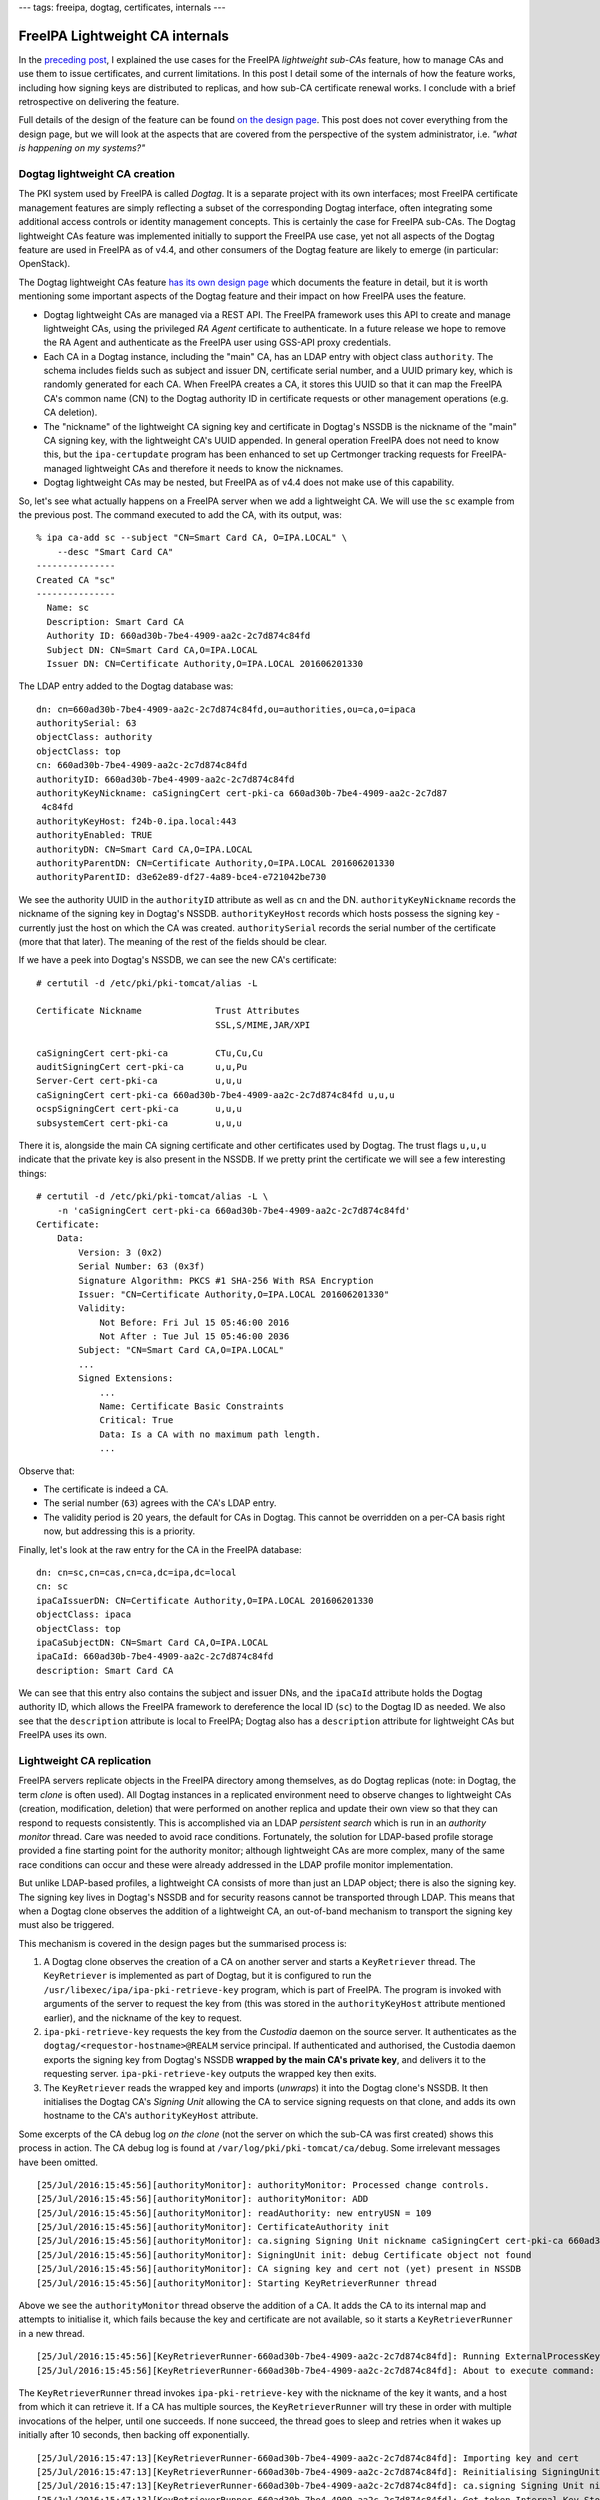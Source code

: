 ---
tags: freeipa, dogtag, certificates, internals
---

..
  Copyright 2016 Red Hat, Inc.

  This work is licensed under a
  Creative Commons Attribution 4.0 International License.

  You should have received a copy of the license along with this
  work. If not, see <http://creativecommons.org/licenses/by/4.0/>.


FreeIPA Lightweight CA internals
================================

In the `preceding post`_, I explained the use cases for the FreeIPA
*lightweight sub-CAs* feature, how to manage CAs and use them to
issue certificates, and current limitations.  In this post I detail
some of the internals of how the feature works, including how
signing keys are distributed to replicas, and how sub-CA certificate
renewal works.  I conclude with a brief retrospective on delivering
the feature.

Full details of the design of the feature can be found `on the
design page`_.  This post does not cover everything from the design
page, but we will look at the aspects that are covered from the
perspective of the system administrator, i.e. *"what is happening on
my systems?"*

.. _preceding post: 2016-07-25-freeipa-subcas.html
.. _on the design page: http://www.freeipa.org/page/V4/Sub-CAs


Dogtag lightweight CA creation
------------------------------

The PKI system used by FreeIPA is called *Dogtag*.  It is a separate
project with its own interfaces; most FreeIPA certificate
management features are simply reflecting a subset of the
corresponding Dogtag interface, often integrating some additional
access controls or identity management concepts.  This is certainly
the case for FreeIPA sub-CAs.  The Dogtag lightweight CAs feature
was implemented initially to support the FreeIPA use case, yet not
all aspects of the Dogtag feature are used in FreeIPA as of v4.4,
and other consumers of the Dogtag feature are likely to emerge (in
particular: OpenStack).

The Dogtag lightweight CAs feature `has its own design page`_ which
documents the feature in detail, but it is worth mentioning some
important aspects of the Dogtag feature and their impact on how
FreeIPA uses the feature.

.. _has its own design page: http://pki.fedoraproject.org/wiki/Lightweight_sub-CAs

- Dogtag lightweight CAs are managed via a REST API.  The FreeIPA
  framework uses this API to create and manage lightweight CAs,
  using the privileged *RA Agent* certificate to authenticate.  In a
  future release we hope to remove the RA Agent and authenticate as
  the FreeIPA user using GSS-API proxy credentials.

- Each CA in a Dogtag instance, including the "main" CA, has an LDAP
  entry with object class ``authority``.  The schema includes fields
  such as subject and issuer DN, certificate serial number, and a
  UUID primary key, which is randomly generated for each CA.  When
  FreeIPA creates a CA, it stores this UUID so that it can map the
  FreeIPA CA's common name (CN) to the Dogtag authority ID in
  certificate requests or other management operations (e.g. CA
  deletion).

- The "nickname" of the lightweight CA signing key and certificate
  in Dogtag's NSSDB is the nickname of the "main" CA signing key,
  with the lightweight CA's UUID appended.  In general operation
  FreeIPA does not need to know this, but the ``ipa-certupdate``
  program has been enhanced to set up Certmonger tracking requests
  for FreeIPA-managed lightweight CAs and therefore it needs to know
  the nicknames.

- Dogtag lightweight CAs may be nested, but FreeIPA as of v4.4 does
  not make use of this capability.

So, let's see what actually happens on a FreeIPA server when we add
a lightweight CA.  We will use the ``sc`` example from the previous
post.  The command executed to add the CA, with its output, was::

  % ipa ca-add sc --subject "CN=Smart Card CA, O=IPA.LOCAL" \
      --desc "Smart Card CA"
  ---------------
  Created CA "sc"
  ---------------
    Name: sc
    Description: Smart Card CA
    Authority ID: 660ad30b-7be4-4909-aa2c-2c7d874c84fd
    Subject DN: CN=Smart Card CA,O=IPA.LOCAL
    Issuer DN: CN=Certificate Authority,O=IPA.LOCAL 201606201330


The LDAP entry added to the Dogtag database was::

  dn: cn=660ad30b-7be4-4909-aa2c-2c7d874c84fd,ou=authorities,ou=ca,o=ipaca
  authoritySerial: 63
  objectClass: authority
  objectClass: top
  cn: 660ad30b-7be4-4909-aa2c-2c7d874c84fd
  authorityID: 660ad30b-7be4-4909-aa2c-2c7d874c84fd
  authorityKeyNickname: caSigningCert cert-pki-ca 660ad30b-7be4-4909-aa2c-2c7d87
   4c84fd
  authorityKeyHost: f24b-0.ipa.local:443
  authorityEnabled: TRUE
  authorityDN: CN=Smart Card CA,O=IPA.LOCAL
  authorityParentDN: CN=Certificate Authority,O=IPA.LOCAL 201606201330
  authorityParentID: d3e62e89-df27-4a89-bce4-e721042be730

We see the authority UUID in the ``authorityID`` attribute as well
as ``cn`` and the DN.  ``authorityKeyNickname`` records the nickname
of the signing key in Dogtag's NSSDB.  ``authorityKeyHost`` records
which hosts possess the signing key - currently just the host on
which the CA was created.  ``authoritySerial`` records the serial
number of the certificate (more that that later).  The meaning of
the rest of the fields should be clear.

If we have a peek into Dogtag's NSSDB, we can see the new CA's
certificate::

  # certutil -d /etc/pki/pki-tomcat/alias -L

  Certificate Nickname              Trust Attributes
                                    SSL,S/MIME,JAR/XPI

  caSigningCert cert-pki-ca         CTu,Cu,Cu
  auditSigningCert cert-pki-ca      u,u,Pu
  Server-Cert cert-pki-ca           u,u,u
  caSigningCert cert-pki-ca 660ad30b-7be4-4909-aa2c-2c7d874c84fd u,u,u
  ocspSigningCert cert-pki-ca       u,u,u
  subsystemCert cert-pki-ca         u,u,u

There it is, alongside the main CA signing certificate and other
certificates used by Dogtag.  The trust flags ``u,u,u`` indicate
that the private key is also present in the NSSDB.  If we pretty
print the certificate we will see a few interesting things::

  # certutil -d /etc/pki/pki-tomcat/alias -L \
      -n 'caSigningCert cert-pki-ca 660ad30b-7be4-4909-aa2c-2c7d874c84fd'
  Certificate:
      Data:
          Version: 3 (0x2)
          Serial Number: 63 (0x3f)
          Signature Algorithm: PKCS #1 SHA-256 With RSA Encryption
          Issuer: "CN=Certificate Authority,O=IPA.LOCAL 201606201330"
          Validity:
              Not Before: Fri Jul 15 05:46:00 2016
              Not After : Tue Jul 15 05:46:00 2036
          Subject: "CN=Smart Card CA,O=IPA.LOCAL"
          ...
          Signed Extensions:
              ...
              Name: Certificate Basic Constraints
              Critical: True
              Data: Is a CA with no maximum path length.
              ...

Observe that:

- The certificate is indeed a CA.

- The serial number (``63``) agrees with the CA's LDAP entry.

- The validity period is 20 years, the default for CAs in Dogtag.
  This cannot be overridden on a per-CA basis right now, but
  addressing this is a priority.


Finally, let's look at the raw entry for the CA in the FreeIPA
database::

  dn: cn=sc,cn=cas,cn=ca,dc=ipa,dc=local
  cn: sc
  ipaCaIssuerDN: CN=Certificate Authority,O=IPA.LOCAL 201606201330
  objectClass: ipaca
  objectClass: top
  ipaCaSubjectDN: CN=Smart Card CA,O=IPA.LOCAL
  ipaCaId: 660ad30b-7be4-4909-aa2c-2c7d874c84fd
  description: Smart Card CA

We can see that this entry also contains the subject and issuer DNs,
and the ``ipaCaId`` attribute holds the Dogtag authority ID, which
allows the FreeIPA framework to dereference the local ID (``sc``) to
the Dogtag ID as needed.  We also see that the ``description``
attribute is local to FreeIPA; Dogtag also has a ``description``
attribute for lightweight CAs but FreeIPA uses its own.


Lightweight CA replication
--------------------------

FreeIPA servers replicate objects in the FreeIPA directory among
themselves, as do Dogtag replicas (note: in Dogtag, the term *clone*
is often used).  All Dogtag instances in a replicated environment
need to observe changes to lightweight CAs (creation, modification,
deletion) that were performed on another replica and update their
own view so that they can respond to requests consistently.  This is
accomplished via an LDAP *persistent search* which is run in an
*authority monitor* thread.  Care was needed to avoid race
conditions.  Fortunately, the solution for LDAP-based profile
storage provided a fine starting point for the authority monitor;
although lightweight CAs are more complex, many of the same race
conditions can occur and these were already addressed in the LDAP
profile monitor implementation.

But unlike LDAP-based profiles, a lightweight CA consists of more
than just an LDAP object; there is also the signing key.  The
signing key lives in Dogtag's NSSDB and for security reasons cannot
be transported through LDAP.  This means that when a Dogtag clone
observes the addition of a lightweight CA, an out-of-band mechanism
to transport the signing key must also be triggered.

This mechanism is covered in the design pages but the summarised
process is:

1. A Dogtag clone observes the creation of a CA on another server
   and starts a ``KeyRetriever`` thread.  The ``KeyRetriever`` is
   implemented as part of Dogtag, but it is configured to run the
   ``/usr/libexec/ipa/ipa-pki-retrieve-key`` program, which is
   part of FreeIPA.  The program is invoked with arguments of
   the server to request the key from (this was stored in the
   ``authorityKeyHost`` attribute mentioned earlier), and the
   nickname of the key to request.

2. ``ipa-pki-retrieve-key`` requests the key from the *Custodia*
   daemon on the source server.  It authenticates as the
   ``dogtag/<requestor-hostname>@REALM`` service principal.  If
   authenticated and authorised, the Custodia daemon exports the
   signing key from Dogtag's NSSDB **wrapped by the main CA's
   private key**, and delivers it to the requesting server.
   ``ipa-pki-retrieve-key`` outputs the wrapped key then exits.

3. The ``KeyRetriever`` reads the wrapped key and imports
   (*unwraps*) it into the Dogtag clone's NSSDB.  It then
   initialises the Dogtag CA's *Signing Unit* allowing the CA to
   service signing requests on that clone, and adds its own hostname
   to the CA's ``authorityKeyHost`` attribute.

Some excerpts of the CA debug log *on the clone* (not the server on
which the sub-CA was first created) shows this process in action.
The CA debug log is found at ``/var/log/pki/pki-tomcat/ca/debug``.
Some irrelevant messages have been omitted.

::

  [25/Jul/2016:15:45:56][authorityMonitor]: authorityMonitor: Processed change controls.
  [25/Jul/2016:15:45:56][authorityMonitor]: authorityMonitor: ADD
  [25/Jul/2016:15:45:56][authorityMonitor]: readAuthority: new entryUSN = 109
  [25/Jul/2016:15:45:56][authorityMonitor]: CertificateAuthority init 
  [25/Jul/2016:15:45:56][authorityMonitor]: ca.signing Signing Unit nickname caSigningCert cert-pki-ca 660ad30b-7be4-4909-aa2c-2c7d874c84fd
  [25/Jul/2016:15:45:56][authorityMonitor]: SigningUnit init: debug Certificate object not found
  [25/Jul/2016:15:45:56][authorityMonitor]: CA signing key and cert not (yet) present in NSSDB
  [25/Jul/2016:15:45:56][authorityMonitor]: Starting KeyRetrieverRunner thread

Above we see the ``authorityMonitor`` thread observe the addition of
a CA.  It adds the CA to its internal map and attempts to initialise
it, which fails because the key and certificate are not available,
so it starts a ``KeyRetrieverRunner`` in a new thread.

::

  [25/Jul/2016:15:45:56][KeyRetrieverRunner-660ad30b-7be4-4909-aa2c-2c7d874c84fd]: Running ExternalProcessKeyRetriever
  [25/Jul/2016:15:45:56][KeyRetrieverRunner-660ad30b-7be4-4909-aa2c-2c7d874c84fd]: About to execute command: [/usr/libexec/ipa/ipa-pki-retrieve-key, caSigningCert cert-pki-ca 660ad30b-7be4-4909-aa2c-2c7d874c84fd, f24b-0.ipa.local]

The ``KeyRetrieverRunner`` thread invokes ``ipa-pki-retrieve-key``
with the nickname of the key it wants, and a host from which it can
retrieve it.  If a CA has multiple sources, the
``KeyRetrieverRunner`` will try these in order with multiple
invocations of the helper, until one succeeds.  If none succeed, the
thread goes to sleep and retries when it wakes up initially after 10
seconds, then backing off exponentially.

::

  [25/Jul/2016:15:47:13][KeyRetrieverRunner-660ad30b-7be4-4909-aa2c-2c7d874c84fd]: Importing key and cert
  [25/Jul/2016:15:47:13][KeyRetrieverRunner-660ad30b-7be4-4909-aa2c-2c7d874c84fd]: Reinitialising SigningUnit
  [25/Jul/2016:15:47:13][KeyRetrieverRunner-660ad30b-7be4-4909-aa2c-2c7d874c84fd]: ca.signing Signing Unit nickname caSigningCert cert-pki-ca 660ad30b-7be4-4909-aa2c-2c7d874c84fd
  [25/Jul/2016:15:47:13][KeyRetrieverRunner-660ad30b-7be4-4909-aa2c-2c7d874c84fd]: Got token Internal Key Storage Token by name
  [25/Jul/2016:15:47:13][KeyRetrieverRunner-660ad30b-7be4-4909-aa2c-2c7d874c84fd]: Found cert by nickname: 'caSigningCert cert-pki-ca 660ad30b-7be4-4909-aa2c-2c7d874c84fd' with serial number: 63
  [25/Jul/2016:15:47:13][KeyRetrieverRunner-660ad30b-7be4-4909-aa2c-2c7d874c84fd]: Got private key from cert
  [25/Jul/2016:15:47:13][KeyRetrieverRunner-660ad30b-7be4-4909-aa2c-2c7d874c84fd]: Got public key from cert
  [25/Jul/2016:15:47:13][KeyRetrieverRunner-660ad30b-7be4-4909-aa2c-2c7d874c84fd]: in init - got CA name CN=Smart Card CA,O=IPA.LOCAL

The key retriever successfully returned the key data and import
succeeded.  The signing unit then gets initialised.

::

  [25/Jul/2016:15:47:13][KeyRetrieverRunner-660ad30b-7be4-4909-aa2c-2c7d874c84fd]: Adding self to authorityKeyHosts attribute
  [25/Jul/2016:15:47:13][KeyRetrieverRunner-660ad30b-7be4-4909-aa2c-2c7d874c84fd]: In LdapBoundConnFactory::getConn()
  [25/Jul/2016:15:47:13][KeyRetrieverRunner-660ad30b-7be4-4909-aa2c-2c7d874c84fd]: postCommit: new entryUSN = 361
  [25/Jul/2016:15:47:13][KeyRetrieverRunner-660ad30b-7be4-4909-aa2c-2c7d874c84fd]: postCommit: nsUniqueId = 4dd42782-4a4f11e6-b003b01c-c8916432
  [25/Jul/2016:15:47:14][authorityMonitor]: authorityMonitor: Processed change controls.
  [25/Jul/2016:15:47:14][authorityMonitor]: authorityMonitor: MODIFY
  [25/Jul/2016:15:47:14][authorityMonitor]: readAuthority: new entryUSN = 361
  [25/Jul/2016:15:47:14][authorityMonitor]: readAuthority: known entryUSN = 361
  [25/Jul/2016:15:47:14][authorityMonitor]: readAuthority: data is current

Finally, the Dogtag clone adds itself to the CA's
``authorityKeyHosts`` attribute.  The ``authorityMonitor`` observes
this change but ignores it because its view is current.


Certificate renewal
-------------------

CA signing certificates will eventually expire, and therefore
require renewal.  Because the FreeIPA framework operates with low
privileges, it cannot add a Certmonger tracking request for sub-CAs
when it creates them.  Furthermore, although the renewal (i.e. the
actual signing of a new certificate for the CA) should only happen
on one server, the certificate must be updated in the NSSDB of all
Dogtag clones.

As mentioned earlier, the ``ipa-certupdate`` command has been
enhanced to add Certmonger tracking requests for FreeIPA-managed
lightweight CAs.  The actual renewal will only be performed on
whichever server is the *renewal master* when Certmonger decides it
is time to renew the certificate (assuming that the tracking request
has been added on that server).

Let's run ``ipa-certupdate`` on the renewal master to add the
tracking request for the new CA.  First observe that the tracking
request does not exist yet::

  # getcert list -d /etc/pki/pki-tomcat/alias |grep subject
          subject: CN=CA Audit,O=IPA.LOCAL 201606201330
          subject: CN=OCSP Subsystem,O=IPA.LOCAL 201606201330
          subject: CN=CA Subsystem,O=IPA.LOCAL 201606201330
          subject: CN=Certificate Authority,O=IPA.LOCAL 201606201330
          subject: CN=f24b-0.ipa.local,O=IPA.LOCAL 201606201330

As expected, we do not see our sub-CA certificate above.  After
running ``ipa-certupdate`` the following tracking request appears::

  Request ID '20160725222909':
          status: MONITORING
          stuck: no
          key pair storage: type=NSSDB,location='/etc/pki/pki-tomcat/alias',nickname='caSigningCert cert-pki-ca 660ad30b-7be4-4909-aa2c-2c7d874c84fd',token='NSS Certificate DB',pin set
          certificate: type=NSSDB,location='/etc/pki/pki-tomcat/alias',nickname='caSigningCert cert-pki-ca 660ad30b-7be4-4909-aa2c-2c7d874c84fd',token='NSS Certificate DB'
          CA: dogtag-ipa-ca-renew-agent
          issuer: CN=Certificate Authority,O=IPA.LOCAL 201606201330
          subject: CN=Smart Card CA,O=IPA.LOCAL
          expires: 2036-07-15 05:46:00 UTC
          key usage: digitalSignature,nonRepudiation,keyCertSign,cRLSign
          pre-save command: /usr/libexec/ipa/certmonger/stop_pkicad
          post-save command: /usr/libexec/ipa/certmonger/renew_ca_cert "caSigningCert cert-pki-ca 660ad30b-7be4-4909-aa2c-2c7d874c84fd"
          track: yes
          auto-renew: yes

As for updating the certificate in each clone's NSSDB, Dogtag itself
takes care of that.  All that is required is for the renewal master
to update the CA's ``authoritySerial`` attribute in the Dogtag
database.  The ``renew_ca_cert`` Certmonger post-renewal hook script
performs this step.  Each Dogtag clone observes the update (in
the monitor thread), looks up the certificate with the indicated
serial number in its *certificate repository* (a new entry that will
also have been recently replicated to the clone), and adds that
certificate to its NSSDB.  Again, let's observe this process by
forcing a certificate renewal::

  # getcert resubmit -i 20160725222909
  Resubmitting "20160725222909" to "dogtag-ipa-ca-renew-agent".

After about 30 seconds the renewal process is complete.  When we
examine the certificate in the NSSDB we see, as expected, a new
serial number::

  # certutil -d /etc/pki/pki-tomcat/alias -L \
      -n "caSigningCert cert-pki-ca 660ad30b-7be4-4909-aa2c-2c7d874c84fd" \
      | grep -i serial
          Serial Number: 74 (0x4a)

We also see that the ``renew_ca_cert`` script has updated the serial in
Dogtag's database::

  # ldapsearch -D cn="Directory Manager" -w4me2Test -b o=ipaca \
      '(cn=660ad30b-7be4-4909-aa2c-2c7d874c84fd)' authoritySerial
  dn: cn=660ad30b-7be4-4909-aa2c-2c7d874c84fd,ou=authorities,ou=ca,o=ipaca
  authoritySerial: 74

Finally, if we look at the CA debug log *on the clone*, we'll see
that the the *authority monitor* observes the serial number change
and updates the certificate in its own NSSDB (again, some irrelevant
or low-information messages have been omitted)::

  [26/Jul/2016:10:43:28][authorityMonitor]: authorityMonitor: Processed change controls.
  [26/Jul/2016:10:43:28][authorityMonitor]: authorityMonitor: MODIFY
  [26/Jul/2016:10:43:28][authorityMonitor]: readAuthority: new entryUSN = 1832
  [26/Jul/2016:10:43:28][authorityMonitor]: readAuthority: known entryUSN = 361
  [26/Jul/2016:10:43:28][authorityMonitor]: CertificateAuthority init 
  [26/Jul/2016:10:43:28][authorityMonitor]: ca.signing Signing Unit nickname caSigningCert cert-pki-ca 660ad30b-7be4-4909-aa2c-2c7d874c84fd
  [26/Jul/2016:10:43:28][authorityMonitor]: Got token Internal Key Storage Token by name
  [26/Jul/2016:10:43:28][authorityMonitor]: Found cert by nickname: 'caSigningCert cert-pki-ca 660ad30b-7be4-4909-aa2c-2c7d874c84fd' with serial number: 63
  [26/Jul/2016:10:43:28][authorityMonitor]: Got private key from cert
  [26/Jul/2016:10:43:28][authorityMonitor]: Got public key from cert
  [26/Jul/2016:10:43:28][authorityMonitor]: CA signing unit inited
  [26/Jul/2016:10:43:28][authorityMonitor]: in init - got CA name CN=Smart Card CA,O=IPA.LOCAL
  [26/Jul/2016:10:43:28][authorityMonitor]: Updating certificate in NSSDB; new serial number: 74

When the authority monitor processes the change, it reinitialises
the CA including its signing unit.  Then it observes that the serial
number of the certificate in its NSSDB differs from the serial
number from LDAP.  It pulls the certificate with the new serial
number from its certificate repository, imports it into NSSDB, then
reinitialises the signing unit once more and sees the correct serial
number::

  [26/Jul/2016:10:43:28][authorityMonitor]: ca.signing Signing Unit nickname caSigningCert cert-pki-ca 660ad30b-7be4-4909-aa2c-2c7d874c84fd
  [26/Jul/2016:10:43:28][authorityMonitor]: Got token Internal Key Storage Token by name
  [26/Jul/2016:10:43:28][authorityMonitor]: Found cert by nickname: 'caSigningCert cert-pki-ca 660ad30b-7be4-4909-aa2c-2c7d874c84fd' with serial number: 74
  [26/Jul/2016:10:43:28][authorityMonitor]: Got private key from cert
  [26/Jul/2016:10:43:28][authorityMonitor]: Got public key from cert
  [26/Jul/2016:10:43:28][authorityMonitor]: CA signing unit inited
  [26/Jul/2016:10:43:28][authorityMonitor]: in init - got CA name CN=Smart Card CA,O=IPA.LOCAL

Currently this update mechanism is only used for lightweight CAs,
but it would work just as well for the main CA too, and we plan to
switch at some stage so that the process is consistent for all CAs.


Wrapping up
-----------

I hope you have enjoyed this tour of some of the lightweight CA
internals, and in particular seeing how the design actually plays
out on your systems in the real world.

FreeIPA lightweight CAs has been the most complex and challenging
project I have ever undertaken.  It took the best part of a year
from early design and proof of concept, to implementing the Dogtag
lightweight CAs feature, then FreeIPA integration, and numerous bug
fixes, refinements or outright redesigns along the way.  Although
there are still some rough edges, some important missing features
and, I expect, many an RFE to come, I am pleased with what has been
delivered and the overall design.

Thanks are due to all of my colleagues who contributed to the design
and review of the feature; each bit of input from all of you has
been valuable.  I especially thank Ade Lee and Endi Dewata from the
Dogtag team for their help with API design and many code reviews
over a long period of time, and from the FreeIPA team Jan Cholasta
and Martin Babinsky for a their invaluable input into the design,
and much code review and testing.  I could not have delivered this
feature without your help; thank you for your collaboration!
